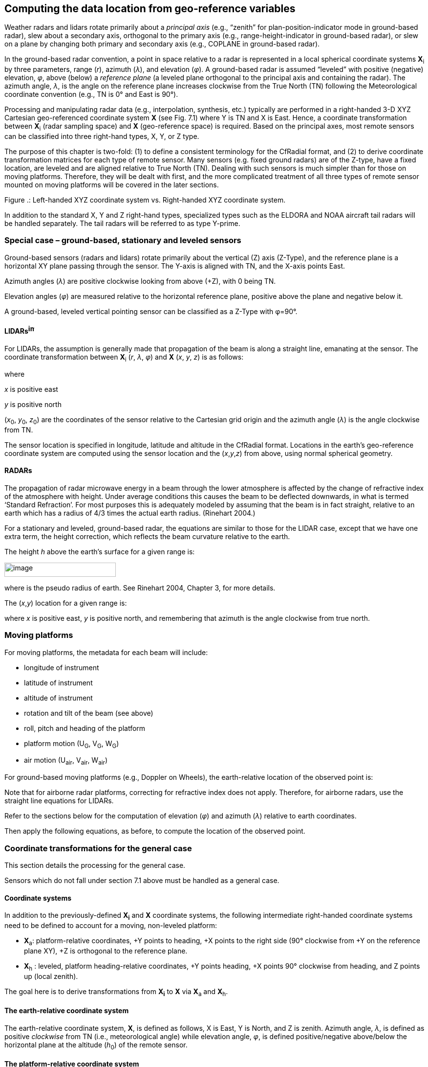﻿[[georeference-transforms, Chapter 9, Georeference transforms]]

== Computing the data location from geo-reference variables

Weather radars and lidars rotate primarily about a _principal axis_ (e.g., “zenith” for plan-position-indicator mode in ground-based radar), slew about a secondary axis, orthogonal to the primary axis (e.g., range-height-indicator in ground-based radar), or slew on a plane by changing both primary and secondary axis (e.g., COPLANE in ground-based radar).

In the ground-based radar convention, a point in space relative to a radar is represented in a local spherical coordinate systems **X**~i~ by three parameters, range (_r_), azimuth (_λ_), and elevation (_φ_). A ground-based radar is assumed “leveled” with positive (negative) elevation, _φ_, above (below) a _reference plane_ (a leveled plane orthogonal to the principal axis and containing the radar). The azimuth angle, _λ_, is the angle on the reference plane increases clockwise from the True North (TN) following the Meteorological coordinate convention (e.g., TN is 0° and East is 90°).

Processing and manipulating radar data (e.g., interpolation, synthesis, etc.) typically are performed in a right-handed 3-D XYZ Cartesian geo-referenced coordinate system *X* (see Fig. 7.1) where Y is TN and X is East. Hence, a coordinate transformation between **X**~i~ (radar sampling space) and *X* (geo-reference space) is required. Based on the principal axes, most remote sensors can be classified into three right-hand types, X, Y, or Z type.

The purpose of this chapter is two-fold: (1) to define a consistent terminology for the CfRadial format, and (2) to derive coordinate transformation matrices for each type of remote sensor. Many sensors (e.g. fixed ground radars) are of the Z-type, have a fixed location, are leveled and are aligned relative to True North (TN). Dealing with such sensors is much simpler than for those on moving platforms. Therefore, they will be dealt with first, and the more complicated treatment of all three types of remote sensor mounted on moving platforms will be covered in the later sections.

Figure .: Left-handed XYZ coordinate system vs. Right-handed XYZ coordinate system.

In addition to the standard X, Y and Z right-hand types, specialized types such as the ELDORA and NOAA aircraft tail radars will be handled separately. The tail radars will be referred to as type Y-prime.

=== Special case – ground-based, stationary and leveled sensors

Ground-based sensors (radars and lidars) rotate primarily about the vertical (Z) axis (Z-Type), and the reference plane is a horizontal XY plane passing through the sensor. The Y-axis is aligned with TN, and the X-axis points East.

Azimuth angles (_λ_) are positive clockwise looking from above (+Z), with 0 being TN.

Elevation angles (_φ_) are measured relative to the horizontal reference plane, positive above the plane and negative below it.

A ground-based, leveled vertical pointing sensor can be classified as a Z-Type with φ=90°.

==== LIDARsimage:extracted-media/media/image1.wmf[image,width=12,height=19]

For LIDARs, the assumption is generally made that propagation of the beam is along a straight line, emanating at the sensor. The coordinate transformation between **X**~i~ (_r_, _λ_, _φ_) and *X* (_x_, _y_, _z_) is as follows:

where

_x_ is positive east

_y_ is positive north

(__x__~0~, __y__~0~, __z__~0~) are the coordinates of the sensor relative to the Cartesian grid origin and the azimuth angle (_λ_) is the angle clockwise from TN.

The sensor location is specified in longitude, latitude and altitude in the CfRadial format. Locations in the earth’s geo-reference coordinate system are computed using the sensor location and the (_x_,_y_,_z_) from above, using normal spherical geometry.

==== RADARs

The propagation of radar microwave energy in a beam through the lower atmosphere is affected by the change of refractive index of the atmosphere with height. Under average conditions this causes the beam to be deflected downwards, in what is termed ‘Standard Refraction’. For most purposes this is adequately modeled by assuming that the beam is in fact straight, relative to an earth which has a radius of 4/3 times the actual earth radius. (Rinehart 2004.)

For a stationary and leveled, ground-based radar, the equations are similar to those for the LIDAR case, except that we have one extra term, the height correction, which reflects the beam curvature relative to the earth.

The height _h_ above the earth’s surface for a given range is:

image:extracted-media/media/image9.wmf[image,width=228,height=29]

where is the pseudo radius of earth. See Rinehart 2004, Chapter 3, for more details.

The (_x_,_y_) location for a given range is:

where _x_ is positive east, _y_ is positive north, and remembering that azimuth is the angle clockwise from true north.

=== Moving platforms

For moving platforms, the metadata for each beam will include:

* longitude of instrument
* latitude of instrument
* altitude of instrument
* rotation and tilt of the beam (see above)
* roll, pitch and heading of the platform
* platform motion (U~G~, V~G~, W~G~)
* air motion (U~air~, V~air~, W~air~)

For ground-based moving platforms (e.g., Doppler on Wheels), the earth-relative location of the observed point is:

Note that for airborne radar platforms, correcting for refractive index does not apply. Therefore, for airborne radars, use the straight line equations for LIDARs.

Refer to the sections below for the computation of elevation (_φ_) and azimuth (_λ_) relative to earth coordinates.

Then apply the following equations, as before, to compute the location of the observed point.

=== Coordinate transformations for the general case

This section details the processing for the general case.

Sensors which do not fall under section 7.1 above must be handled as a general case.

==== Coordinate systems

In addition to the previously-defined *X~i~* and *X* coordinate systems, the following intermediate right-handed coordinate systems need to be defined to account for a moving, non-leveled platform:

* **X**~a~: platform-relative coordinates, +Y points to heading, +X points to the right side (90° clockwise from +Y on the reference plane XY), +Z is orthogonal to the reference plane.
* **X**~h~ : leveled, platform heading-relative coordinates, +Y points heading, +X points 90° clockwise from heading, and Z points up (local zenith).

The goal here is to derive transformations from *X~i~* to *X* via **X**~a~ and **X**~h~.

==== The earth-relative coordinate system

The earth-relative coordinate system, *X*, is defined as follows, X is East, Y is North, and Z is zenith. Azimuth angle, _λ_, is defined as positive _clockwise_ from TN (i.e., meteorological angle) while elevation angle, _φ_, is defined positive/negative above/below the horizontal plane at the altitude (__h__~0~) of the remote sensor.

==== The platform-relative coordinate system

The general form of the mathematic representation describes a remote sensing device mounted on a moving platform (e.g., an aircraft, see Figure 7.2). This figure depicts the theoretical reference frame for a moving platform. (We use the aircraft analogy here, but the discussion also applies to water-borne platforms and land-based moving platforms.)

The platform-relative coordinate system of the platform, **X**~a~, is defined by the right side, (X~a~), the heading, (Y~a~), and the zenith, (Z~a~).

The origin of **X**~a~ is defined as the location of the INS on a moving platform.

The platform-relative coordinate system is defined by 3 rotations in the following order: heading (_H_), pitch (_P_) and roll (_R_) angles from *X*. These angles are generally measured by an inertial navigation system (INS).

The platform moves relative to *X*, based on its heading _H_, and the drift _D_, caused by wind or current. (_D_ is 0 for land-based platforms). The track _T_ is the line of the platform movement over the earth surface.

NOTE: -see Lee et al. (1994) for further background on this topic, and on the corrections to Doppler velocity for moving platforms. Usually, the platform INS and the sensor may not be collocated. The Doppler velocity needs to be compensated by the relative motion between these two.

image:extracted-media/media/image15.png[image,width=607,height=508]

Figure . Moving platform axis definitions and reference frame (reproduced from Lee et al., 1994,originally from Axford, 1968) ©American Meteorological Society. Reprinted with permission.

Figures 7.3 a through c show the definitions of heading, drift, track, pitch and roll.

Figure 9.3(a): Definition of heading, drift and track.

Figure 9.3(b): Definition of pitch

Figure 9.3(c): Definition of roll

==== The sensor coordinate system

In the sensor coordinate system, **X**~i~, each data location is characterized by a range, _r_, a rotation angle, _θ_, and a tilt angle, _τ_. +++Following the ground-based radar convention, the rotation angle, _θ_, is the angle projected on the reference plane, positive _clockwise_ from the third axis (counting from the principal axis in **X**~a~) looking _towards the sensor_ from the positive principal axis.+++ The tilt angle, _τ_, is the angle of the beam relative to the reference plane. A beam has a positive/negative _τ_ depending on whether it is on the positive/negative side of the reference plane, using the principal axis to determine the sign. Each gate location (_r_, _θ_, _τ_) in **X**~i~ can be represented in (_r_, _λ_, _φ_) in *X*.

Table .: Characteristics of 4 types of sensors.

[cols=",,,,",options="header",]
|===
|Sensor Type |Type X |Type Y |Type Y-prime |Type Z
|Principal Axis |X~a~ |Y~a~ |Ya |Z~a~
|Reference Plane |Y~a~Z~a~ |Z~a~X~a~ |ZaXa |X~a~Y~a~
|0° Rotation Angle |+Z~a~ |+X~a~ |+Za |+Y~a~
|90° Rotation Angle |+Y~a~ |+Z~a~ |+Xa |+X~a~
|Examples |EDOP, Wyoming Cloud Radar, Wind Profiler, downward scanning radar on Global Hawk | |Tail Doppler radars on NOAA P3 and NSF/NCAR ELDORA |Ground-based radar/lidar, aircraft nose radar, NOAA P3 lower-fuselage radar, +
C-band scatterometer
|===

=== Coordinate transformation sequence

The following transformations are carried out to transform the geometry from the instrument-based (**X**~i~) to the earth-based coordinate system (*X*):

* translate from **X**~i~ to **X**~a~
* rotate from **X**~a~ to *X*

==== Transformation from X~i~ to X~a~

The details of this step depend on the sensor type: Z, Y or X (Table 7.1)

===== Type Z sensors

The characteristics are:

* the primary axis is Z~a~
* the reference plane is (X~a~, Y~a~)
* the rotation angle _θ_ is 0 in the (Y~a~, Z~a~) plane, i.e. along the +Y axis. Rotation increases clockwise from +Y, when looking from above (i.e. from +Z)
* the tilt angle _τ_ is 0 in the (X~a~, Y~a~) plane, positive above it (for +Z~a~) and negative below it.

The transformation to Χ~a~ coordinates is:

===== Type Y sensors 

The characteristics are:

* the primary axis is Y~a~
* the reference plane is (Z~a~, X~a~)
* the rotation angle _θ_ is 0 in the (Z~a~, X~a~) plane, i.e. along the +X~a~ axis. Rotation increases clockwise from +X, when looking from +Y.
* the tilt angle _τ_ is 0 in the (Z~a~, X~a~) plane, positive for +Y~a~.

*_Note that the definition of_* **_θ is different from the convention defined in Lee et al. (1994)_**footnote:[The rotation angle, _θ_’, defined in previous airborne tail Doppler radar convention (Lee et al. 1994) was positive clockwise looking from the tail toward the nose of an aircraft (i.e., looking from the -Y~a~-axis) that has been the convention for airborne tail Doppler radars. _θ_’=0° points to +Z. However, this convention is different from that used in the ground-based radars. The _r_ and _τ_ were defined the same way in the current convention.]*_. Let θ’ be the rotation angle defined in Lee et al. (1994), θ=mod(450°- θ’)._*

The transformation to **Χ**~a~ coordinates is:

[arabic]
. {blank}
+
____
*Type Y-prime sensors*
____

The characteristics are:

____
the primary axis is Y~a~

the reference plane is (Z~a~, X~a~)

the rotation angle _θ_ is 0 in the (Ya, Za) plane, i.e. along the +Z~a~ axis. Rotation increases clockwise from +Z, when looking from -Y.

the tilt angle _τ_ is 0 in the (Z~a~, X~a~) plane, positive for +Y~a~.
____

*_Note that the definition of_* *_θ is the convention defined in Lee et al. (1994_*

The transformation to **Χ**~a~ coordinates is:

===== Type X sensors 

The characteristics are:

* the primary axis is X~a~
* the reference plane is (Y~a~, Z~a~)
* the rotation angle _θ_ is 0 in the (Y~a~, Z~a~) plane, i.e. along the +Z~a~ axis. Rotation increases clockwise from +Z~a~, when looking from +X~a~.
* the tilt angle _τ_ is 0 in the (Y~a~, Z~a~) plane, positive for +X~a~.

The transformation to Χ~a~ coordinates is:

==== Rotating from X~a~ to X

Rotating **X**~a~ to *X* requires the following 3 steps (in the reverse order of the rotation):

* remove the roll _R_, by rotating the x axis around the y axis by –_R_.
* remove the pitch _P_, by rotating the y axis around the x axis by –_P_.
* remove the heading _H_, by rotating the y axis around the z axis by +__H__

The transformation matrix for removing the roll component is:

The transformation matrix for removing the pitch component is:

The transformation matrix for removing the heading component is:

We apply these transformations consecutively:

=== Summary of transforming from X~i~ to X

We combine the above 2 main steps for transform all the way from the instrument coordinates to earth coordinates:

==== For type Z radars:

==== For type Y radars:

==== For type Y-prime radars:

==== For type X radars:

==== Computing earth-relative azimuth and elevation

We can then compute the earth-relative azimuth and elevation as follows:

=== Summary of symbol definitions

____
**Χ**~i~: instrument-relative coordinate system, (_r_, _θ_, _τ_) or (_r_, _λ_, _φ_)

**Χ**~a~: platform-relative coordinate system (__x__~a~, __y__~a~, __z__~a~) – see figure 7.2

**Χ**~h~: coordinate system relative to level platform (no roll or pitch) with heading _H_.

*Χ*: earth-relative coordinate system (_x_, _y_, _z_), _x_ is positive east, _y_ is positive north, _z_ is positive up.

_H_: heading of platform (see figure 7.3)

_T_: track of platform (see figure 7.3)

_D_: drift angle (see figure 7.3)

_P_: pitch angle (see figure 7.3)

_R_: roll angle (see figure 7.3)

_λ_: azimuth angle

_φ_: elevation angle

_θ_: rotation angle

_τ_: tilt angle

_r_: range
____

_h_: height

__h__~0:~ height of the instrument

____
_R_’: pseudo radius of earth = image:extracted-media/media/image33.wmf[image,width=95,height=27]
____
